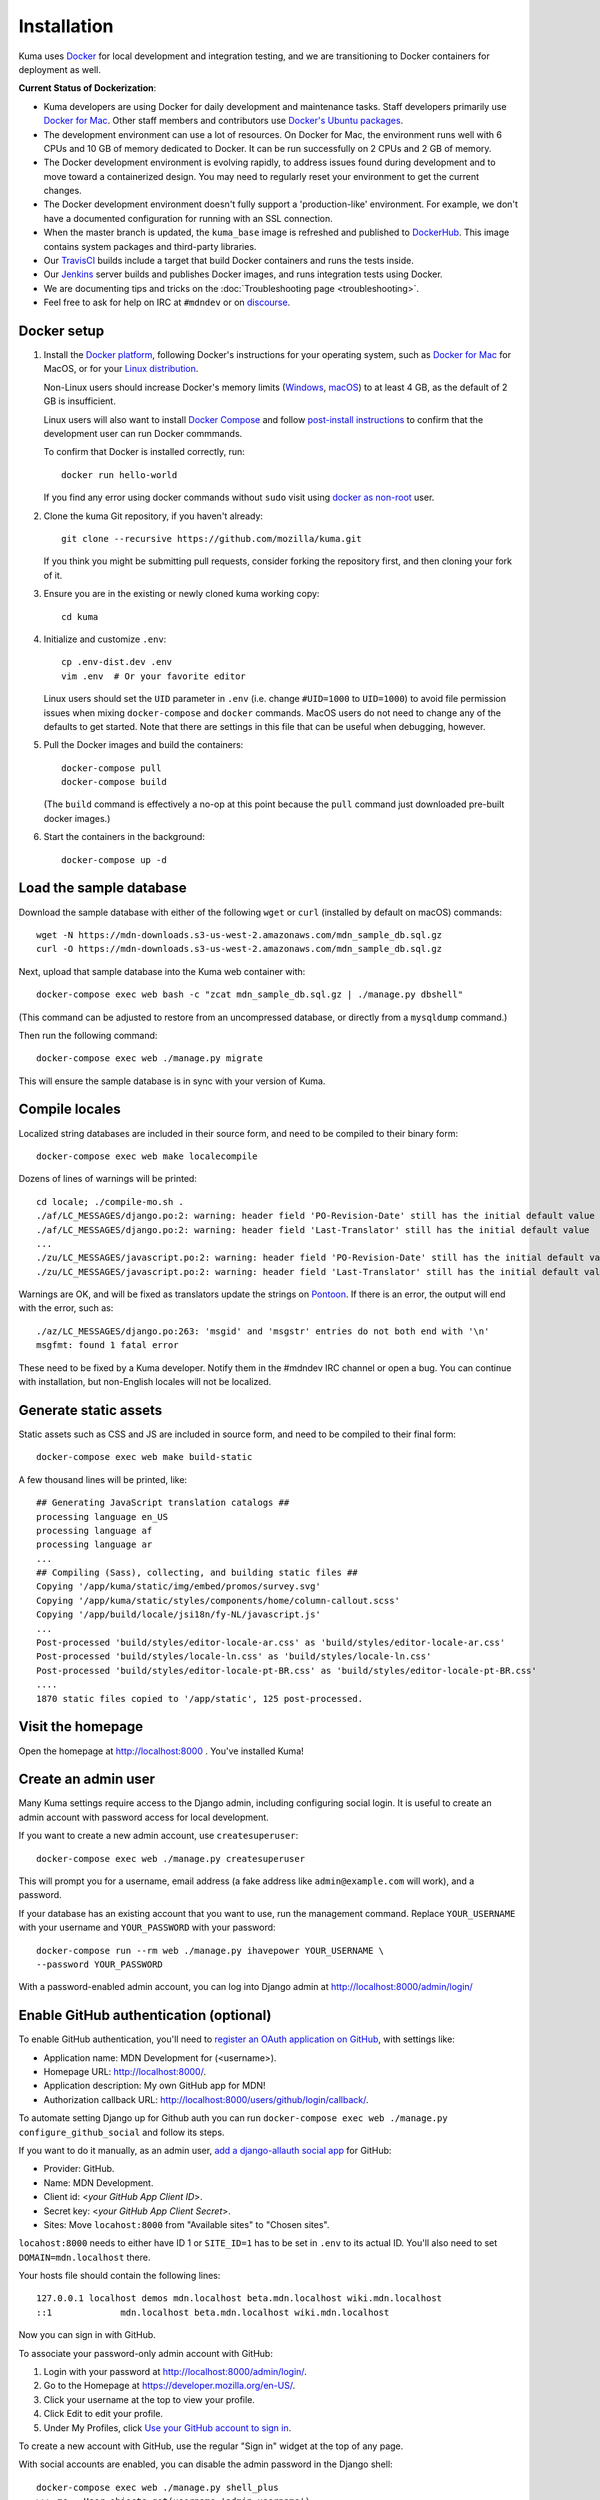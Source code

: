 ============
Installation
============
Kuma uses `Docker`_ for local development and integration testing, and we are
transitioning to Docker containers for deployment as well.

.. _Docker: https://www.docker.com/

**Current Status of Dockerization**:

* Kuma developers are using Docker for daily development and maintenance tasks.
  Staff developers primarily use `Docker for Mac`_. Other staff
  members and contributors use `Docker's Ubuntu packages`_.
* The development environment can use a lot of resources. On Docker for Mac,
  the environment runs well with 6 CPUs and 10 GB of memory dedicated to
  Docker. It can be run successfully on 2 CPUs and 2 GB of memory.
* The Docker development environment is evolving rapidly, to address issues
  found during development and to move toward a containerized design. You may
  need to regularly reset your environment to get the current changes.
* The Docker development environment doesn't fully support a 'production-like'
  environment. For example, we don't have a documented configuration for
  running with an SSL connection.
* When the master branch is updated, the ``kuma_base`` image is refreshed and
  published to `DockerHub`_. This image contains system packages and
  third-party libraries.
* Our TravisCI_ builds include a target that build Docker containers and runs
  the tests inside.
* Our Jenkins_ server builds and publishes Docker images, and runs integration
  tests using Docker.
* We are documenting tips and tricks on the
  :doc:`Troubleshooting page <troubleshooting>`.
* Feel free to ask for help on IRC at ``#mdndev`` or on `discourse`_.

.. _`Docker for Mac`: https://docs.docker.com/docker-for-mac/
.. _`Docker's Ubuntu packages`: https://docs.docker.com/engine/installation/linux/ubuntulinux/
.. _`DockerHub`: https://hub.docker.com/r/mdnwebdocs/kuma_base/tags/
.. _TravisCI: https://travis-ci.org/mozilla/kuma/
.. _Jenkins: https://ci.us-west-2.mdn.mozit.cloud/blue/organizations/jenkins/kuma/activity
.. _discourse: https://discourse.mozilla.org/c/mdn

Docker setup
============

#. Install the `Docker platform`_, following Docker's instructions for your
   operating system, such as `Docker for Mac`_ for MacOS, or for your
   `Linux distribution`_.

   Non-Linux users should increase Docker's memory limits (`Windows`_,
   `macOS`_) to at least 4 GB, as the default of 2 GB is insufficient.
   
   Linux users will also want to install `Docker Compose`_ and follow
   `post-install instructions`_ to confirm that the development user can run
   Docker commmands.

   To confirm that Docker is installed correctly, run::

        docker run hello-world

   If you find any error using docker commands without ``sudo`` visit using
   `docker as non-root`_ user.

#. Clone the kuma Git repository, if you haven't already::

        git clone --recursive https://github.com/mozilla/kuma.git

   If you think you might be submitting pull requests, consider
   forking the repository first, and then cloning your fork of it.

#. Ensure you are in the existing or newly cloned kuma working copy::

        cd kuma

#. Initialize and customize ``.env``::

        cp .env-dist.dev .env
        vim .env  # Or your favorite editor

   Linux users should set the ``UID`` parameter in ``.env``
   (i.e. change ``#UID=1000`` to ``UID=1000``) to avoid file
   permission issues when mixing ``docker-compose`` and ``docker``
   commands. MacOS users do not need to change any of the defaults to
   get started. Note that there are settings in this file that can be
   useful when debugging, however.

#. Pull the Docker images and build the containers::

        docker-compose pull
        docker-compose build

   (The ``build`` command is effectively a no-op at this point because
   the ``pull`` command just downloaded pre-built docker images.)

#. Start the containers in the background::

        docker-compose up -d

.. _Docker platform: https://www.docker.com/products/overview
.. _Linux distribution: https://docs.docker.com/engine/installation/linux/
.. _Docker Compose: https://docs.docker.com/compose/install/
.. _post-install instructions: https://docs.docker.com/engine/installation/linux/linux-postinstall/
.. _docker as non-root: https://docs.docker.com/engine/installation/linux/linux-postinstall/
.. _Windows: https://docs.docker.com/docker-for-windows/#advanced
.. _macOS: https://docs.docker.com/docker-for-mac/#advanced

.. _provision-the-database:

Load the sample database
========================

Download the sample database with either of the following ``wget`` or
``curl`` (installed by default on macOS) commands::

    wget -N https://mdn-downloads.s3-us-west-2.amazonaws.com/mdn_sample_db.sql.gz
    curl -O https://mdn-downloads.s3-us-west-2.amazonaws.com/mdn_sample_db.sql.gz

Next, upload that sample database into the Kuma web container with::

    docker-compose exec web bash -c "zcat mdn_sample_db.sql.gz | ./manage.py dbshell"

(This command can be adjusted to restore from an uncompressed database, or
directly from a ``mysqldump`` command.)

Then run the following command::

    docker-compose exec web ./manage.py migrate

This will ensure the sample database is in sync with your version of Kuma.

Compile locales
===============
Localized string databases are included in their source form, and need to be
compiled to their binary form::

    docker-compose exec web make localecompile

Dozens of lines of warnings will be printed::

    cd locale; ./compile-mo.sh .
    ./af/LC_MESSAGES/django.po:2: warning: header field 'PO-Revision-Date' still has the initial default value
    ./af/LC_MESSAGES/django.po:2: warning: header field 'Last-Translator' still has the initial default value
    ...
    ./zu/LC_MESSAGES/javascript.po:2: warning: header field 'PO-Revision-Date' still has the initial default value
    ./zu/LC_MESSAGES/javascript.po:2: warning: header field 'Last-Translator' still has the initial default value

Warnings are OK, and will be fixed as translators update the strings on
Pontoon_. If there is an error, the output will end with the error, such as::

    ./az/LC_MESSAGES/django.po:263: 'msgid' and 'msgstr' entries do not both end with '\n'
    msgfmt: found 1 fatal error

These need to be fixed by a Kuma developer. Notify them in the #mdndev IRC
channel or open a bug. You can continue with installation, but non-English
locales will not be localized.

.. _Pontoon: https://pontoon.mozilla.org/projects/mdn/

Generate static assets
======================
Static assets such as CSS and JS are included in source form, and need to be
compiled to their final form::

    docker-compose exec web make build-static

A few thousand lines will be printed, like::

    ## Generating JavaScript translation catalogs ##
    processing language en_US
    processing language af
    processing language ar
    ...
    ## Compiling (Sass), collecting, and building static files ##
    Copying '/app/kuma/static/img/embed/promos/survey.svg'
    Copying '/app/kuma/static/styles/components/home/column-callout.scss'
    Copying '/app/build/locale/jsi18n/fy-NL/javascript.js'
    ...
    Post-processed 'build/styles/editor-locale-ar.css' as 'build/styles/editor-locale-ar.css'
    Post-processed 'build/styles/locale-ln.css' as 'build/styles/locale-ln.css'
    Post-processed 'build/styles/editor-locale-pt-BR.css' as 'build/styles/editor-locale-pt-BR.css'
    ....
    1870 static files copied to '/app/static', 125 post-processed.

Visit the homepage
==================
Open the homepage at http://localhost:8000 . You've installed Kuma!

Create an admin user
====================
Many Kuma settings require access to the Django admin, including
configuring social login.  It is useful to create an admin account with
password access for local development.

If you want to create a new admin account, use ``createsuperuser``::

    docker-compose exec web ./manage.py createsuperuser

This will prompt you for a username, email address (a fake address like
``admin@example.com`` will work), and a password.

If your database has an existing account that you want to use, run the
management command. Replace ``YOUR_USERNAME`` with your username and
``YOUR_PASSWORD`` with your password::

    docker-compose run --rm web ./manage.py ihavepower YOUR_USERNAME \
    --password YOUR_PASSWORD

With a password-enabled admin account, you can log into Django admin at
http://localhost:8000/admin/login/

.. _enable-github-auth:

Enable GitHub authentication (optional)
=======================================
To enable GitHub authentication, you'll need to
`register an OAuth application on GitHub`_, with settings like:

* Application name: MDN Development for (<username>).
* Homepage URL: http://localhost:8000/.
* Application description: My own GitHub app for MDN!
* Authorization callback URL: http://localhost:8000/users/github/login/callback/.

To automate setting Django up for Github auth you can run
``docker-compose exec web ./manage.py configure_github_social`` and follow its steps.

If you want to do it manually, as an admin user, `add a django-allauth social app`_ for GitHub:

* Provider: GitHub.
* Name: MDN Development.
* Client id: <*your GitHub App Client ID*>.
* Secret key: <*your GitHub App Client Secret*>.
* Sites: Move ``locahost:8000`` from "Available sites" to "Chosen sites".

``locahost:8000`` needs to either have ID 1 or ``SITE_ID=1`` has to be set in ``.env``
to its actual ID. You'll also need to set ``DOMAIN=mdn.localhost`` there.

Your hosts file should contain the following lines::

    127.0.0.1 localhost demos mdn.localhost beta.mdn.localhost wiki.mdn.localhost
    ::1             mdn.localhost beta.mdn.localhost wiki.mdn.localhost

Now you can sign in with GitHub.

To associate your password-only admin account with GitHub:

#. Login with your password at http://localhost:8000/admin/login/.
#. Go to the Homepage at https://developer.mozilla.org/en-US/.
#. Click your username at the top to view your profile.
#. Click Edit to edit your profile.
#. Under My Profiles, click `Use your GitHub account to sign in`_.

To create a new account with GitHub, use the regular "Sign in" widget at the
top of any page.

With social accounts are enabled, you can disable the admin password in the
Django shell::

    docker-compose exec web ./manage.py shell_plus
    >>> me = User.objects.get(username='admin_username')
    >>> me.set_unusable_password()
    >>> me.save()
    >>> exit()

.. _register an OAuth application on GitHub: https://github.com/settings/applications/new
.. _add a django-allauth social app: http://localhost:8000/admin/socialaccount/socialapp/add/
.. _`Use your GitHub account to sign in`: https://developer.mozilla.org/users/github/login/?process=connect

Interact with the Docker containers
===================================
The current directory is mounted as the ``/app`` folder in the web and worker
containers. Changes made to your local
directory are usually reflected in the running containers. To force the issue,
the containers for specified services can be restarted::

    docker-compose restart web worker

You can connect to a running container to run commands. For example, you can
open an interactive shell in the web container::

    docker-compose exec web /bin/bash
    make bash  # Same command, less typing

To view the logs generated by a container::

    docker-compose logs web

To continuously view logs from all containers::

    docker-compose logs -f

To stop the containers::

    docker-compose stop

For further information, see the Docker documentation, such as the
`Docker Overview`_ and the documentation for your operating system.
You can try Docker's guided tutorials, and apply what you've learned on the
Kuma Docker environment.

.. _`Docker Overview`: https://docs.docker.com/engine/understanding-docker/
